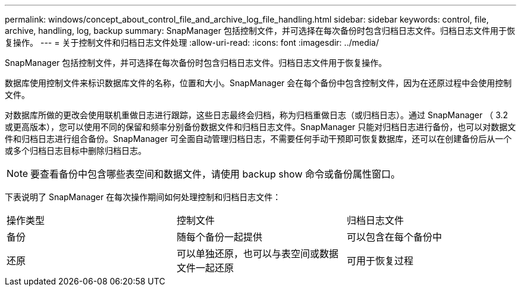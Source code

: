 ---
permalink: windows/concept_about_control_file_and_archive_log_file_handling.html 
sidebar: sidebar 
keywords: control, file, archive, handling, log, backup 
summary: SnapManager 包括控制文件，并可选择在每次备份时包含归档日志文件。归档日志文件用于恢复操作。 
---
= 关于控制文件和归档日志文件处理
:allow-uri-read: 
:icons: font
:imagesdir: ../media/


[role="lead"]
SnapManager 包括控制文件，并可选择在每次备份时包含归档日志文件。归档日志文件用于恢复操作。

数据库使用控制文件来标识数据库文件的名称，位置和大小。SnapManager 会在每个备份中包含控制文件，因为在还原过程中会使用控制文件。

对数据库所做的更改会使用联机重做日志进行跟踪，这些日志最终会归档，称为归档重做日志（或归档日志）。通过 SnapManager （ 3.2 或更高版本），您可以使用不同的保留和频率分别备份数据文件和归档日志文件。SnapManager 只能对归档日志进行备份，也可以对数据文件和归档日志进行组合备份。SnapManager 可全面自动管理归档日志，不需要任何手动干预即可恢复数据库，还可以在创建备份后从一个或多个归档日志目标中删除归档日志。


NOTE: 要查看备份中包含哪些表空间和数据文件，请使用 backup show 命令或备份属性窗口。

下表说明了 SnapManager 在每次操作期间如何处理控制和归档日志文件：

|===


| 操作类型 | 控制文件 | 归档日志文件 


 a| 
备份
 a| 
随每个备份一起提供
 a| 
可以包含在每个备份中



 a| 
还原
 a| 
可以单独还原，也可以与表空间或数据文件一起还原
 a| 
可用于恢复过程

|===